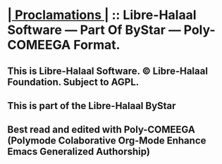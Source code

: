* *[[elisp:(org-cycle)][| Proclamations |]]* :: Libre-Halaal Software --- Part Of ByStar ---  Poly-COMEEGA Format.
** This is Libre-Halaal Software. © Libre-Halaal Foundation. Subject to AGPL.
** This is part of the Libre-Halaal ByStar
** Best read and edited  with Poly-COMEEGA (Polymode Colaborative Org-Mode Enhance Emacs Generalized Authorship)
